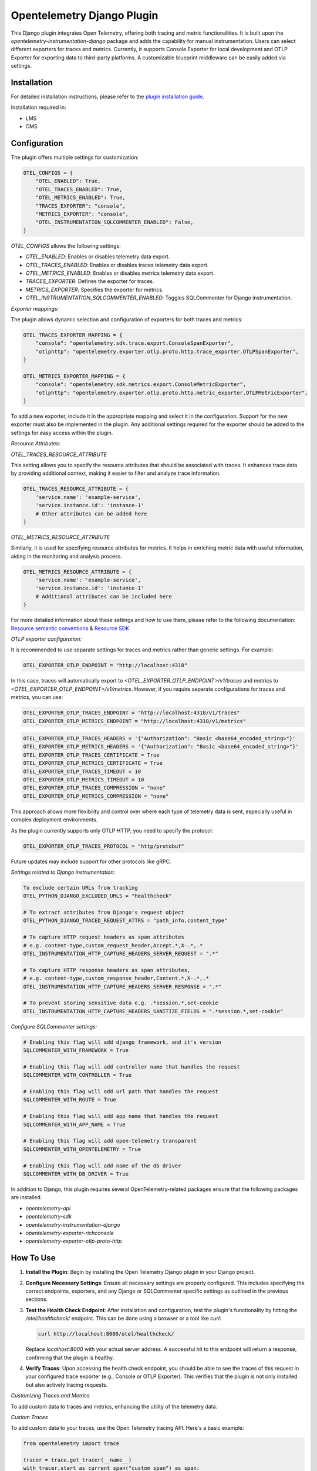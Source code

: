 Opentelemetry Django Plugin
=============================

This Django plugin integrates Open Telemetry, offering both tracing and metric functionalities. It is built upon the `opentelemetry-instrumentation-django` package and adds the capability for manual instrumentation. Users can select different exporters for traces and metrics. Currently, it supports Console Exporter for local development and OTLP Exporter for exporting data to third-party platforms. A customizable blueprint middleware can be easily added via settings.


Installation
------------

For detailed installation instructions, please refer to the `plugin installation guide <../docs#installation-guide>`_.

Installation required in:

* LMS
* CMS

Configuration
------------

The plugin offers multiple settings for customization:

.. code-block:: python

    OTEL_CONFIGS = {
        "OTEL_ENABLED": True,
        "OTEL_TRACES_ENABLED": True,
        "OTEL_METRICS_ENABLED": True,
        "TRACES_EXPORTER": "console",
        "METRICS_EXPORTER": "console",
        "OTEL_INSTRUMENTATION_SQLCOMMENTER_ENABLED": False,
    }

`OTEL_CONFIGS` allows the following settings:

- `OTEL_ENABLED`: Enables or disables telemetry data export.
- `OTEL_TRACES_ENABLED`: Enables or disables traces telemetry data export.
- `OTEL_METRICS_ENABLED`: Enables or disables metrics telemetry data export.
- `TRACES_EXPORTER`: Defines the exporter for traces.
- `METRICS_EXPORTER`: Specifies the exporter for metrics.
- `OTEL_INSTRUMENTATION_SQLCOMMENTER_ENABLED`: Toggles SQLCommenter for Django instrumentation.

`Exporter mappings:`

The plugin allows dynamic selection and configuration of exporters for both traces and metrics:


.. code-block:: python

    OTEL_TRACES_EXPORTER_MAPPING = {
        "console": "opentelemetry.sdk.trace.export.ConsoleSpanExporter",
        "otlphttp": "opentelemetry.exporter.otlp.proto.http.trace_exporter.OTLPSpanExporter",
    }

    OTEL_METRICS_EXPORTER_MAPPING = {
        "console": "opentelemetry.sdk.metrics.export.ConsoleMetricExporter",
        "otlphttp": "opentelemetry.exporter.otlp.proto.http.metric_exporter.OTLPMetricExporter",
    }

To add a new exporter, include it in the appropriate mapping and select it in the configuration. Support for the new exporter must also be implemented in the plugin. Any additional settings required for the exporter should be added to the settings for easy access within the plugin.

`Resource Attributes:`

`OTEL_TRACES_RESOURCE_ATTRIBUTE`

This setting allows you to specify the resource attributes that should be associated with traces. It enhances trace data by providing additional context, making it easier to filter and analyze trace information.

.. code-block:: python

    OTEL_TRACES_RESOURCE_ATTRIBUTE = {
        'service.name': 'example-service',
        'service.instance.id': 'instance-1'
        # Other attributes can be added here
    }

`OTEL_METRICS_RESOURCE_ATTRIBUTE`

Similarly, it is used for specifying resource attributes for metrics. It helps in enriching metric data with useful information, aiding in the monitoring and analysis process.

.. code-block:: python

    OTEL_METRICS_RESOURCE_ATTRIBUTE = {
        'service.name': 'example-service',
        'service.instance.id': 'instance-1'
        # Additional attributes can be included here
    }

For more detailed information about these settings and how to use them, please refer to the following documentation:
`Resource semantic conventions <https://github.com/open-telemetry/semantic-conventions/blob/main/docs/resource/README.md#semantic-attributes-with-dedicated-environment-variable>`_
& `Resource SDK <https://github.com/open-telemetry/opentelemetry-specification/blob/v1.26.0/specification/resource/sdk.md#specifying-resource-information-via-an-environment-variable>`_



`OTLP exporter configuration:`

It is recommended to use separate settings for traces and metrics rather than generic settings. For example:

.. code-block:: python

    OTEL_EXPORTER_OTLP_ENDPOINT = "http://localhost:4318"

In this case, traces will automatically export to `<OTEL_EXPORTER_OTLP_ENDPOINT>/v1/traces` and metrics to `<OTEL_EXPORTER_OTLP_ENDPOINT>/v1/metrics`. However, if you require separate configurations for traces and metrics, you can use:

.. code-block:: python

    OTEL_EXPORTER_OTLP_TRACES_ENDPOINT = "http://localhost:4318/v1/traces"
    OTEL_EXPORTER_OTLP_METRICS_ENDPOINT = "http://localhost:4318/v1/metrics"

.. code-block:: python

    OTEL_EXPORTER_OTLP_TRACES_HEADERS = '{"Authorization": "Basic <base64_encoded_string>"}'
    OTEL_EXPORTER_OTLP_METRICS_HEADERS = '{"Authorization": "Basic <base64_encoded_string>"}'
    OTEL_EXPORTER_OTLP_TRACES_CERTIFICATE = True
    OTEL_EXPORTER_OTLP_METRICS_CERTIFICATE = True
    OTEL_EXPORTER_OTLP_TRACES_TIMEOUT = 10
    OTEL_EXPORTER_OTLP_METRICS_TIMEOUT = 10
    OTEL_EXPORTER_OTLP_TRACES_COMPRESSION = "none"
    OTEL_EXPORTER_OTLP_METRICS_COMPRESSION = "none"

This approach allows more flexibility and control over where each type of telemetry data is sent, especially useful in complex deployment environments.

As the plugin currently supports only OTLP HTTP, you need to specify the protocol:



.. code-block:: python

    OTEL_EXPORTER_OTLP_TRACES_PROTOCOL = "http/protobuf"

Future updates may include support for other protocols like gRPC.

`Settings related to Django instrumentation:`

.. code-block::

    To exclude certain URLs from tracking
    OTEL_PYTHON_DJANGO_EXCLUDED_URLS = "healthcheck"

    # To extract attributes from Django's request object
    OTEL_PYTHON_DJANGO_TRACED_REQUEST_ATTRS = "path_info,content_type"

    # To capture HTTP request headers as span attributes
    # e.g. content-type,custom_request_header,Accept.*,X-.*,.*
    OTEL_INSTRUMENTATION_HTTP_CAPTURE_HEADERS_SERVER_REQUEST = ".*"

    # To capture HTTP response headers as span attributes,
    # e.g. content-type,custom_response_header,Content.*,X-.*,.*
    OTEL_INSTRUMENTATION_HTTP_CAPTURE_HEADERS_SERVER_RESPONSE = ".*"

    # To prevent storing sensitive data e.g. .*session.*,set-cookie
    OTEL_INSTRUMENTATION_HTTP_CAPTURE_HEADERS_SANITIZE_FIELDS = ".*session.*,set-cookie"

`Configure SQLCommenter settings:`

.. code-block::

    # Enabling this flag will add django framework, and it's version
    SQLCOMMENTER_WITH_FRAMEWORK = True

    # Enabling this flag will add controller name that handles the request
    SQLCOMMENTER_WITH_CONTROLLER = True

    # Enabling this flag will add url path that handles the request
    SQLCOMMENTER_WITH_ROUTE = True

    # Enabling this flag will add app name that handles the request
    SQLCOMMENTER_WITH_APP_NAME = True

    # Enabling this flag will add open-telemetry transparent
    SQLCOMMENTER_WITH_OPENTELEMETRY = True

    # Enabling this flag will add name of the db driver
    SQLCOMMENTER_WITH_DB_DRIVER = True


In addition to Django, this plugin requires several OpenTelemetry-related packages ensure that the following packages are installed.

- `opentelemetry-api`
- `opentelemetry-sdk`
- `opentelemetry-instrumentation-django`
- `opentelemetry-exporter-richconsole`
- `opentelemetry-exporter-otlp-proto-http`



How To Use
----------

1. **Install the Plugin**: Begin by installing the Open Telemetry Django plugin in your Django project.

2. **Configure Necessary Settings**: Ensure all necessary settings are properly configured. This includes specifying the correct endpoints, exporters, and any Django or SQLCommenter specific settings as outlined in the previous sections.

3. **Test the Health Check Endpoint**: After installation and configuration, test the plugin's functionality by hitting the `/otel/healthcheck/` endpoint. This can be done using a browser or a tool like `curl`:

   .. code-block:: bash

       curl http://localhost:8000/otel/healthcheck/

   Replace `localhost:8000` with your actual server address. A successful hit to this endpoint will return a response, confirming that the plugin is healthy.

4. **Verify Traces**: Upon accessing the health check endpoint, you should be able to see the traces of this request in your configured trace exporter (e.g., Console or OTLP Exporter). This verifies that the plugin is not only installed but also actively tracing requests.


`Customizing Traces and Metrics`

To add custom data to traces and metrics, enhancing the utility of the telemetry data.

`Custom Traces`

To add custom data to your traces, use the Open Telemetry tracing API. Here's a basic example:

.. code-block:: python

    from opentelemetry import trace

    tracer = trace.get_tracer(__name__)
    with tracer.start_as_current_span("custom_span") as span:
        span.set_attribute("custom_attribute", "value")
        # Your custom code goes here

For more advanced tracing techniques and examples, refer to the `detailed tracing guide <https://opentelemetry.io/docs/instrumentation/python/manual/#creating-spans>`_.

`Custom Metrics`

Similarly, for metrics, utilize the Open Telemetry metrics API. Below is a simple example:

.. code-block:: python

    from opentelemetry import metrics

    meter = metrics.get_meter(__name__)
    custom_counter = meter.create_counter("custom_counter", description="Custom metric counter")

    def some_function():
        custom_counter.add(1)
        # Additional logic for your function

Explore more about metrics instrumentation in the `comprehensive metrics guide <https://opentelemetry.io/docs/instrumentation/python/manual/#creating-and-using-synchronous-instruments>`_

Refer to the `Open Telemetry Documentation <https://opentelemetry.io/docs/>`_ for more details and advanced usage instructions.
